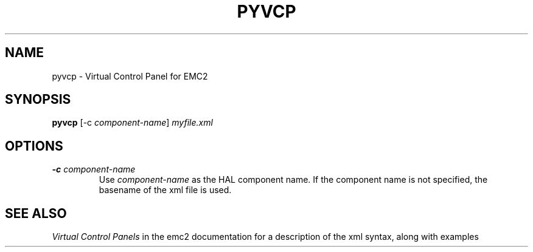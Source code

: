 .\" Copyright (c) 2007 Jeff Epler
.\"
.\" This is free documentation; you can redistribute it and/or
.\" modify it under the terms of the GNU General Public License as
.\" published by the Free Software Foundation; either version 2 of
.\" the License, or (at your option) any later version.
.\"
.\" The GNU General Public License's references to "object code"
.\" and "executables" are to be interpreted as the output of any
.\" document formatting or typesetting system, including
.\" intermediate and printed output.
.\"
.\" This manual is distributed in the hope that it will be useful,
.\" but WITHOUT ANY WARRANTY; without even the implied warranty of
.\" MERCHANTABILITY or FITNESS FOR A PARTICULAR PURPOSE.  See the
.\" GNU General Public License for more details.
.\"
.\" You should have received a copy of the GNU General Public
.\" License along with this manual; if not, write to the Free
.\" Software Foundation, Inc., 59 Temple Place, Suite 330, Boston, MA 02111,
.\" USA.
.TH PYVCP "1"  "2007-04-01" "EMC Documentation" "The Enhanced Machine Controller"
.SH NAME
pyvcp \- Virtual Control Panel for EMC2
.SH SYNOPSIS
\fBpyvcp\fR [-c \fIcomponent-name\fR] \fImyfile.xml\fR
.SH OPTIONS
.TP
\fB-c\fR \fIcomponent-name\fR
Use \fIcomponent-name\fR as the HAL component name.  If the component name is
not specified, the basename of the xml file is used.
.SH "SEE ALSO"
\fIVirtual Control Panels\fR in the emc2 documentation for a description of the
xml syntax, along with examples
